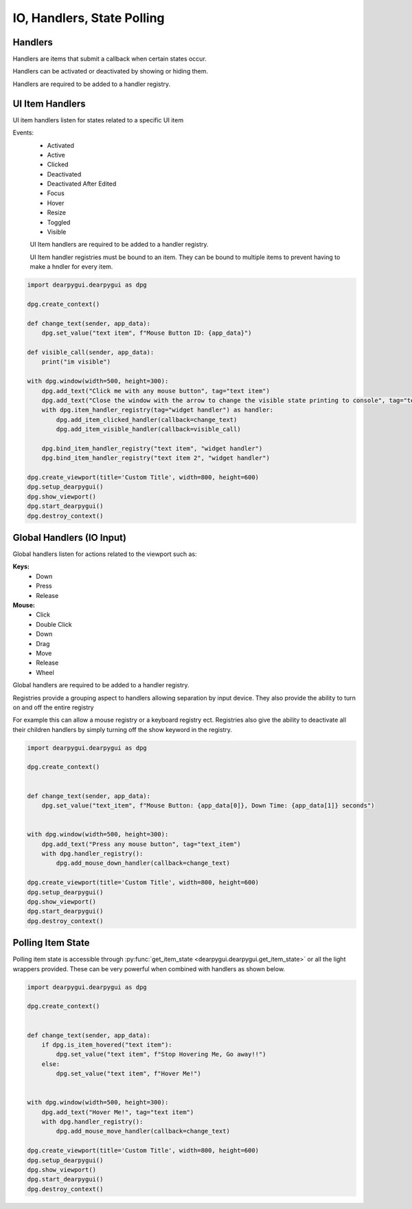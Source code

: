 IO, Handlers, State Polling
===========================

Handlers
--------

Handlers are items that submit a callback when certain states occur.

Handlers can be activated or deactivated by showing or hiding them.

Handlers are required to be added to a handler registry. 

UI Item Handlers
----------------

UI item handlers listen for states related to a specific UI item

Events:
 * Activated
 * Active
 * Clicked
 * Deactivated
 * Deactivated After Edited
 * Focus
 * Hover
 * Resize
 * Toggled
 * Visible

 UI Item handlers are required to be added to a handler registry.

 UI Item handler registries must be bound to an item. 
 They can be bound to multiple items to prevent having to make a hndler for every item.

.. code-block:: python

    import dearpygui.dearpygui as dpg

    dpg.create_context()

    def change_text(sender, app_data):
        dpg.set_value("text item", f"Mouse Button ID: {app_data}")

    def visible_call(sender, app_data):
        print("im visible")

    with dpg.window(width=500, height=300):
        dpg.add_text("Click me with any mouse button", tag="text item")
        dpg.add_text("Close the window with the arrow to change the visible state printing to console", tag="text item 2")
        with dpg.item_handler_registry(tag="widget handler") as handler:
            dpg.add_item_clicked_handler(callback=change_text)
            dpg.add_item_visible_handler(callback=visible_call)

        dpg.bind_item_handler_registry("text item", "widget handler")
        dpg.bind_item_handler_registry("text item 2", "widget handler")

    dpg.create_viewport(title='Custom Title', width=800, height=600)
    dpg.setup_dearpygui()
    dpg.show_viewport()
    dpg.start_dearpygui()
    dpg.destroy_context()

.. image:: https://raw.githubusercontent.com/hoffstadt/DearPyGui/assets/examples_wiki_0.8.x/widget_handlers.gif

Global Handlers (IO Input)
--------------------------

Global handlers listen for actions related to the viewport such as:

**Keys:**
 * Down
 * Press
 * Release

**Mouse:**
 * Click
 * Double Click
 * Down
 * Drag
 * Move
 * Release
 * Wheel

Global handlers are required to be added to a handler registry. 

Registries provide a grouping aspect to handlers allowing separation
by input device. They also provide the ability to turn on and off the entire registry

For example this can allow a mouse registry or a keyboard
registry ect. Registries also give the ability to deactivate all their
children handlers by simply turning off the show keyword in the registry.

.. code-block:: python

    import dearpygui.dearpygui as dpg

    dpg.create_context()


    def change_text(sender, app_data):
        dpg.set_value("text_item", f"Mouse Button: {app_data[0]}, Down Time: {app_data[1]} seconds")


    with dpg.window(width=500, height=300):
        dpg.add_text("Press any mouse button", tag="text_item")
        with dpg.handler_registry():
            dpg.add_mouse_down_handler(callback=change_text)

    dpg.create_viewport(title='Custom Title', width=800, height=600)
    dpg.setup_dearpygui()
    dpg.show_viewport()
    dpg.start_dearpygui()
    dpg.destroy_context()

.. image:: https://raw.githubusercontent.com/hoffstadt/DearPyGui/assets/examples_wiki_0.8.x/global_hanlders_global_registries.gif

Polling Item State
------------------

Polling item state is accessible through
:py:func:`get_item_state <dearpygui.dearpygui.get_item_state>`
or all the light wrappers provided. These can be very powerful
when combined with handlers as shown below.

.. code-block:: python

    import dearpygui.dearpygui as dpg

    dpg.create_context()


    def change_text(sender, app_data):
        if dpg.is_item_hovered("text item"):
            dpg.set_value("text item", f"Stop Hovering Me, Go away!!")
        else:
            dpg.set_value("text item", f"Hover Me!")


    with dpg.window(width=500, height=300):
        dpg.add_text("Hover Me!", tag="text item")
        with dpg.handler_registry():
            dpg.add_mouse_move_handler(callback=change_text)

    dpg.create_viewport(title='Custom Title', width=800, height=600)
    dpg.setup_dearpygui()
    dpg.show_viewport()
    dpg.start_dearpygui()
    dpg.destroy_context()
